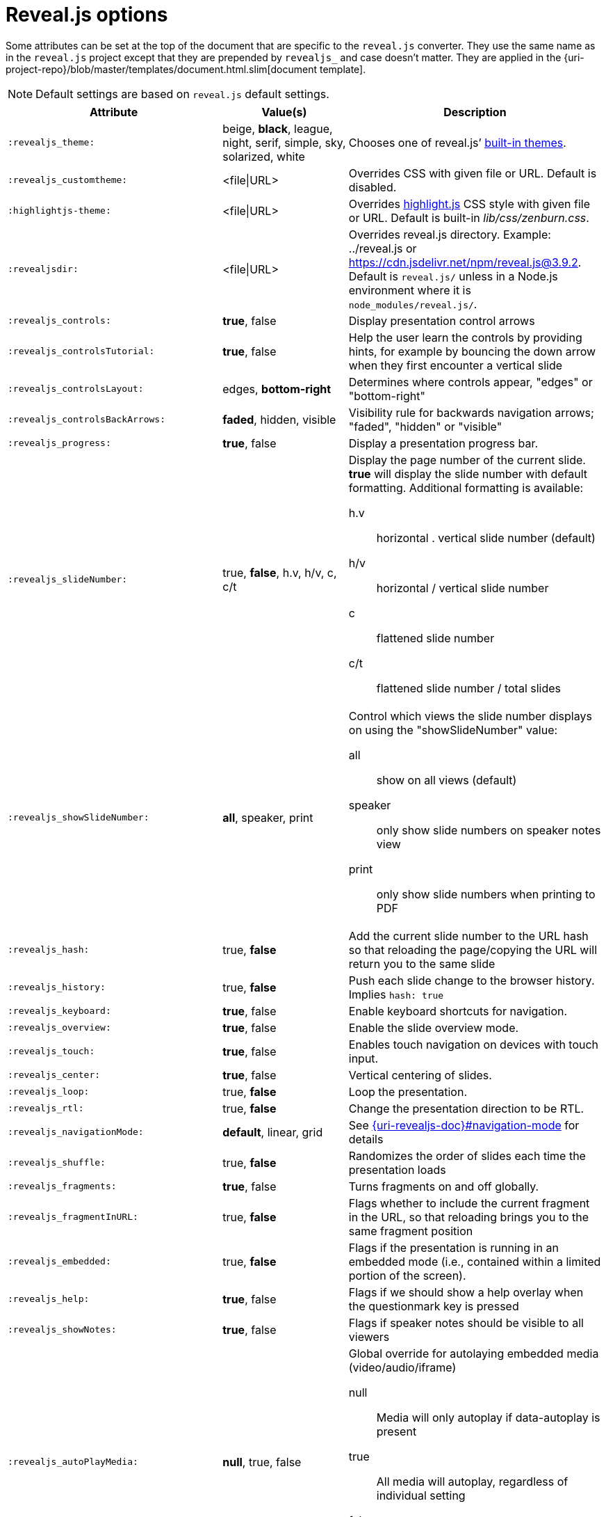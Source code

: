 = Reveal.js options

Some attributes can be set at the top of the document that are specific to the `reveal.js` converter.
They use the same name as in the `reveal.js` project except that they are prepended by `revealjs_` and case doesn't matter.
They are applied in the {uri-project-repo}/blob/master/templates/document.html.slim[document template].

NOTE: Default settings are based on `reveal.js` default settings.

[cols="1m,1,2"]
|===
|Attribute |Value(s) |Description

|:revealjs_theme:
|beige, *black*, league, night, serif, simple, sky, solarized, white
|Chooses one of reveal.js`' link:{uri-revealjs-doc}#theming[built-in themes].

|:revealjs_customtheme:
|<file\|URL>
|Overrides CSS with given file or URL.
Default is disabled.

|:highlightjs-theme:
|<file\|URL>
|Overrides https://highlightjs.org[highlight.js] CSS style with given file or URL.
Default is built-in [path]_lib/css/zenburn.css_.

|:revealjsdir:
|<file\|URL>
|Overrides reveal.js directory.
Example: ../reveal.js or
https://cdn.jsdelivr.net/npm/reveal.js@3.9.2.
Default is `reveal.js/` unless in a Node.js environment where it is `node_modules/reveal.js/`.

|:revealjs_controls:
|*true*, false
|Display presentation control arrows

|:revealjs_controlsTutorial:
|*true*, false
|Help the user learn the controls by providing hints, for example by bouncing the down arrow when they first encounter a vertical slide

|:revealjs_controlsLayout:
|edges, *bottom-right*
|Determines where controls appear, "edges" or "bottom-right"

|:revealjs_controlsBackArrows:
|*faded*, hidden, visible
|Visibility rule for backwards navigation arrows; "faded", "hidden" or "visible"

|:revealjs_progress:
|*true*, false
|Display a presentation progress bar.

|:revealjs_slideNumber:
|true, *false*, h.v, h/v, c, c/t
a|Display the page number of the current slide.
*true* will display the slide number with default formatting.
Additional formatting is available:

h.v:: horizontal . vertical slide number (default)
h/v:: horizontal / vertical slide number
c:: flattened slide number
c/t:: flattened slide number / total slides

|:revealjs_showSlideNumber:
|*all*, speaker, print
a|Control which views the slide number displays on using the "showSlideNumber" value:

all:: show on all views (default)
speaker:: only show slide numbers on speaker notes view
print:: only show slide numbers when printing to PDF

|:revealjs_hash:
|true, *false*
|Add the current slide number to the URL hash so that reloading the page/copying the URL will return you to the same slide

|:revealjs_history:
|true, *false*
|Push each slide change to the browser history. Implies `hash: true`

|:revealjs_keyboard:
|*true*, false
|Enable keyboard shortcuts for navigation.

|:revealjs_overview:
|*true*, false
|Enable the slide overview mode.

|:revealjs_touch:
|*true*, false
|Enables touch navigation on devices with touch input.

|:revealjs_center:
|*true*, false
|Vertical centering of slides.

|:revealjs_loop:
|true, *false*
|Loop the presentation.

|:revealjs_rtl:
|true, *false*
|Change the presentation direction to be RTL.

|:revealjs_navigationMode:
|*default*, linear, grid
|See link:{uri-revealjs-doc}#navigation-mode[] for details

|:revealjs_shuffle:
|true, *false*
|Randomizes the order of slides each time the presentation loads

|:revealjs_fragments:
|*true*, false
|Turns fragments on and off globally.

|:revealjs_fragmentInURL:
|true, *false*
|Flags whether to include the current fragment in the URL, so that reloading brings you to the same fragment position

|:revealjs_embedded:
|true, *false*
|Flags if the presentation is running in an embedded mode (i.e., contained within a limited portion of the screen).

|:revealjs_help:
|*true*, false
|Flags if we should show a help overlay when the questionmark key is pressed

|:revealjs_showNotes:
|*true*, false
|Flags if speaker notes should be visible to all viewers

|:revealjs_autoPlayMedia:
|*null*, true, false
a|Global override for autolaying embedded media (video/audio/iframe)

null:: Media will only autoplay if data-autoplay is present
true:: All media will autoplay, regardless of individual setting
false:: No media will autoplay, regardless of individual setting

|:revealjs_preloadIframes:
|*null*, true, false
a|Global override for preloading lazy-loaded iframes

null:: Iframes with `data-src` AND `data-preload` will be loaded when within the `viewDistance`, iframes with only `data-src` will be loaded when visible
true:: All iframes with `data-src` will be loaded when within the `viewDistance`
false:: All iframes with `data-src` will be loaded only when visible

|:revealjs_autoSlide:
|<integer>
|Delay in milliseconds between automatically proceeding to the next slide.
Disabled when set to *0* (the default).
This value can be overwritten by using a `data-autoslide` attribute on your slides.

|:revealjs_autoSlideStoppable:
|*true*, false
|Stop auto-sliding after user input.

|:revealjs_autoSlideMethod:
|*Reveal.navigateNext*
|Use this method for navigation when auto-sliding

|:revealjs_defaultTiming:
|<integer>
|Specify the average time in seconds that you think you will spend presenting each slide.
This is used to show a pacing timer in the speaker view.
Defaults to *120*

|:revealjs_totalTime:
|<integer>
|Specify the total time in seconds that is available to present.
If this is set to a nonzero value, the pacing timer will work out the time available for each slide, instead of using the defaultTiming value.
Defaults to *0*

|:revealjs_minimumTimePerSlide:
|<integer>
|Specify the minimum amount of time you want to allot to each slide, if using the totalTime calculation method.
If the automated time allocation causes slide pacing to fall below this threshold, then you will see an alert in the speaker notes window.
Defaults to *0*.

|:revealjs_mouseWheel:
|true, *false*
|Enable slide navigation via mouse wheel.

|:revealjs_hideInactiveCursor:
|*true*, false
|Hide cursor if inactive

|:revealjs_hideCursorTime:
|<integer>
|Time before the cursor is hidden (in ms).
Defaults to *5000*.

|:revealjs_hideAddressBar:
|*true*, false
|Hides the address bar on mobile devices.

|:revealjs_previewLinks:
|true, *false*
|Opens links in an iframe preview overlay.
Add the `preview=true` attribute on links or `link_preview=true` attribute on images to customize each link individually.

|:revealjs_transition:
|none, fade, *slide*, convex, concave, zoom
|Transition style.

|:revealjs_transitionSpeed:
|*default*, fast, slow
|Transition speed.

|:revealjs_backgroundTransition:
|none, *fade*, slide, convex, concave, zoom
|Transition style for full page slide backgrounds.

|:revealjs_viewDistance:
|<integer>
|Number of slides away from the current that are visible.
Default: *3*.

|:revealjs_mobileViewDistance:
|<integer>
|Number of slides away from the current that are visible on mobile devices.
It is advisable to set this to a lower number than viewDistance in order to save resources.
Default *3*.

|:revealjs_parallaxBackgroundImage:
|<file\|URL>
|Parallax background image.
Defaults to none

|:revealjs_parallaxBackgroundSize:
|<CSS size syntax>
|Parallax background size (accepts any CSS syntax).
Defaults to none

|:revealjs_parallaxBackgroundHorizontal:
|<Number of pixels>
a|Number of pixels to move the parallax background per slide

- Calculated automatically unless specified
- Set to 0 to disable movement along an axis

|:revealjs_parallaxBackgroundVertical:
|<Number of pixels>
a|Number of pixels to move the parallax background per slide

- Calculated automatically unless specified
- Set to 0 to disable movement along an axis

|:revealjs_display:
|<a valid CSS display mode>
|The display mode that will be used to show slides.
Defaults to *block*

|:revealjs_width:
|<pixels\|percentage unit>
| Independent from the values, the aspect ratio will be preserved
when scaled to fit different resolutions. Defaults to *960*

|:revealjs_height:
|<pixels\|percentage unit>
| See `:revealjs_width:`. Defaults to *700*

|:revealjs_margin:
|<percentage value>
| Factor of the display size that should remain empty around the content. Defaults to *0.1*

|:revealjs_pdfseparatefragments:
|*true*, false
|In PDF export, put each fragment on a separate page.
Defaults to *true*

|:revealjs_pdfmaxpagesperslide:
|<integer>
|In PDF export, when a slide does not fit on a single page, maximum number of pages.
Defaults to *1*

|===

If you want to build a custom theme or customize an existing one you should
look at the
{uri-revealjs-gh}/css/theme/README.md[reveal.js
theme documentation] and use the `revealjs_customtheme` AsciiDoc attribute to
activate it.

